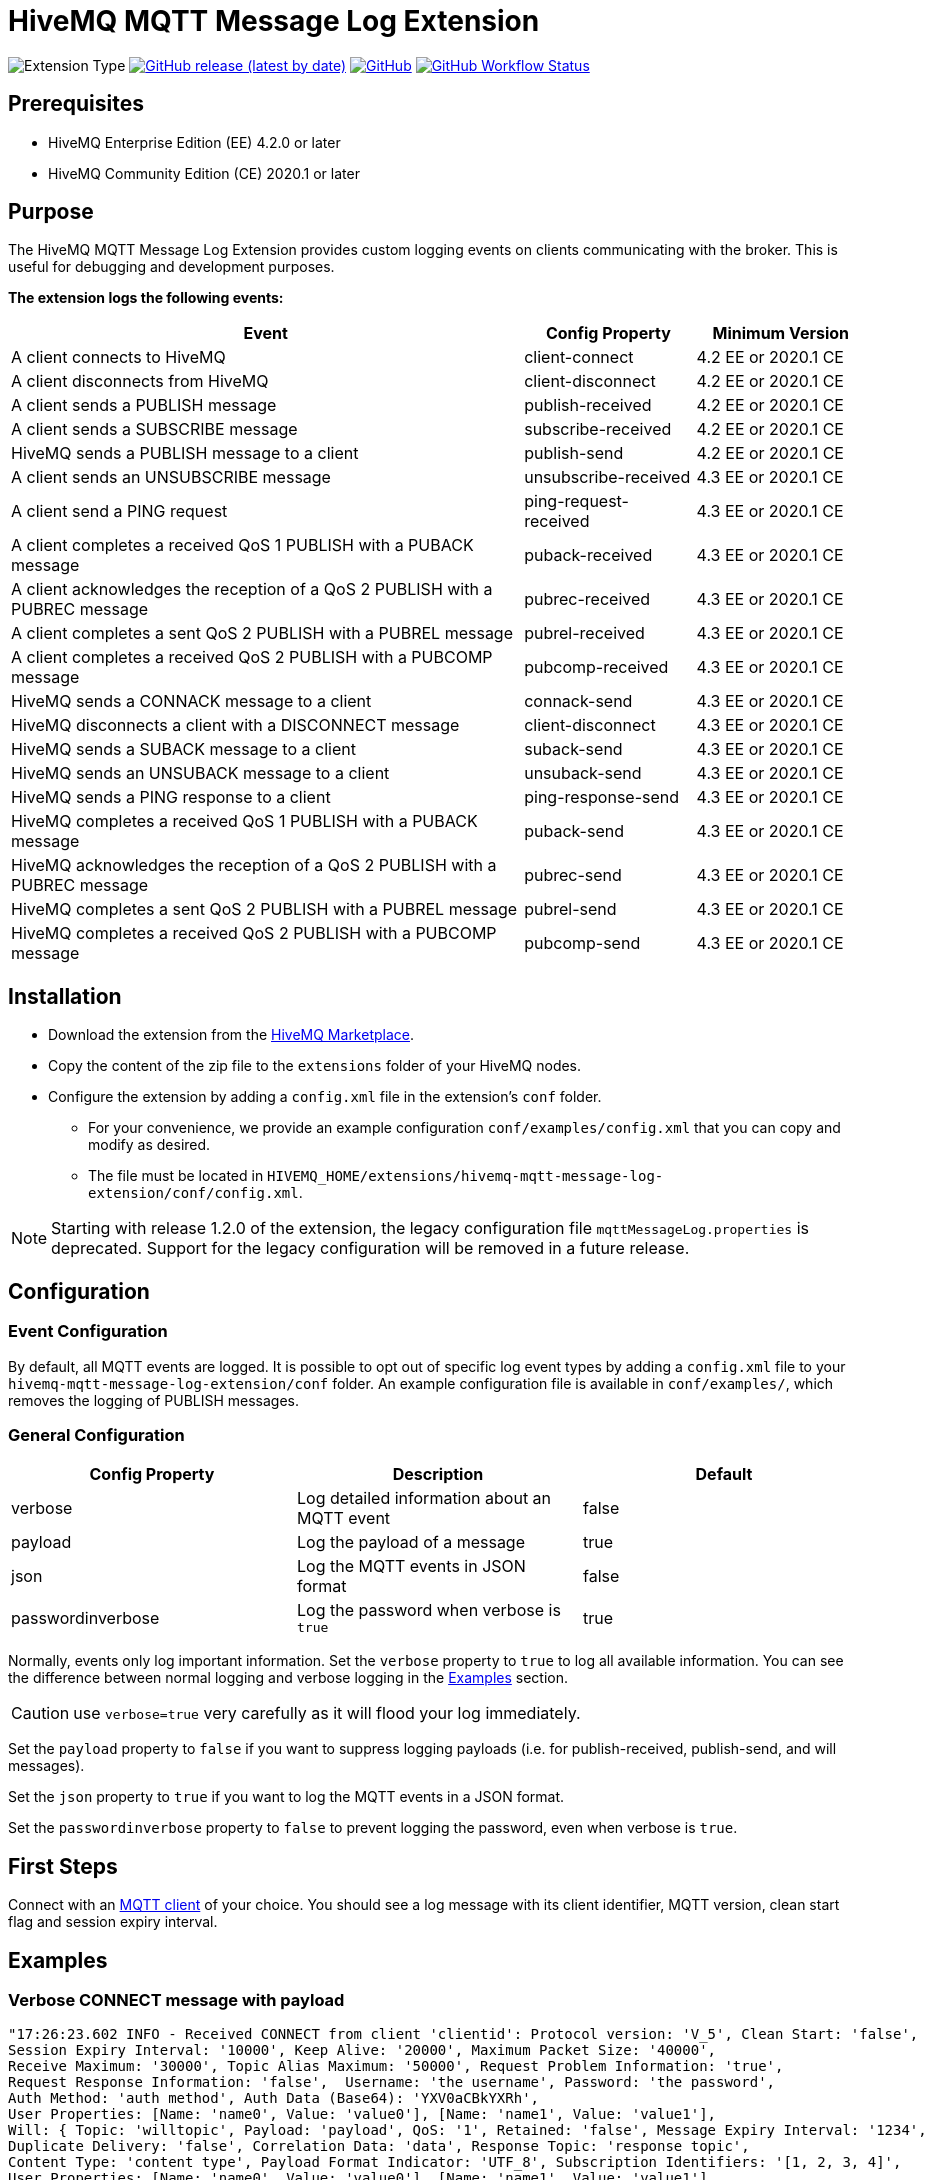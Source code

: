 :hivemq-blog-tools: http://www.hivemq.com/mqtt-toolbox
:hivemq-support: http://www.hivemq.com/support/
:hivemq-extension-download: https://www.hivemq.com/extension/mqtt-message-log-extension/

= HiveMQ MQTT Message Log Extension

image:https://img.shields.io/badge/Extension_Type-Logging-orange?style=for-the-badge[Extension Type]
image:https://img.shields.io/github/v/release/hivemq/hivemq-mqtt-message-log-extension?style=for-the-badge[GitHub release (latest by date),link=https://github.com/hivemq/hivemq-mqtt-message-log-extension/releases/latest]
image:https://img.shields.io/github/license/hivemq/hivemq-mqtt-message-log-extension?style=for-the-badge&color=brightgreen[GitHub,link=LICENSE]
image:https://img.shields.io/github/actions/workflow/status/hivemq/hivemq-mqtt-message-log-extension/check.yml?branch=master&style=for-the-badge[GitHub Workflow Status,link=https://github.com/hivemq/hivemq-mqtt-message-log-extension/actions/workflows/check.yml?query=branch%3Amaster]

== Prerequisites

* HiveMQ Enterprise Edition (EE) 4.2.0 or later
* HiveMQ Community Edition (CE) 2020.1 or later

== Purpose

The HiveMQ MQTT Message Log Extension provides custom logging events on clients communicating with the broker.
This is useful for debugging and development purposes.

*The extension logs the following events:*

[cols="6,2,2"]
|===
|Event | Config Property | Minimum Version

|A client connects to HiveMQ | client-connect | 4.2 EE or 2020.1 CE
|A client disconnects from HiveMQ | client-disconnect | 4.2 EE or 2020.1 CE
|A client sends a PUBLISH message | publish-received | 4.2 EE or 2020.1 CE
|A client sends a SUBSCRIBE message | subscribe-received |4.2 EE or 2020.1 CE
|HiveMQ sends a PUBLISH message to a client | publish-send |4.2 EE or 2020.1 CE
|A client sends an UNSUBSCRIBE message | unsubscribe-received | 4.3 EE or 2020.1 CE
|A client send a PING request | ping-request-received | 4.3 EE or 2020.1 CE
|A client completes a received QoS 1 PUBLISH with a PUBACK message | puback-received | 4.3 EE or 2020.1 CE
|A client acknowledges the reception of a QoS 2 PUBLISH with a PUBREC message | pubrec-received | 4.3 EE or 2020.1 CE
|A client completes a sent QoS 2 PUBLISH with a PUBREL message | pubrel-received | 4.3 EE or 2020.1 CE
|A client completes a received QoS 2 PUBLISH with a PUBCOMP message | pubcomp-received | 4.3 EE or 2020.1 CE
|HiveMQ sends a CONNACK message to a client | connack-send | 4.3 EE or 2020.1 CE
|HiveMQ disconnects a client with a DISCONNECT message | client-disconnect | 4.3 EE or 2020.1 CE
|HiveMQ sends a SUBACK message to a client | suback-send | 4.3 EE or 2020.1 CE
|HiveMQ sends an UNSUBACK message to a client | unsuback-send | 4.3 EE or 2020.1 CE
|HiveMQ sends a PING response to a client | ping-response-send | 4.3 EE or 2020.1 CE
|HiveMQ completes a received QoS 1 PUBLISH with a PUBACK message | puback-send | 4.3 EE or 2020.1 CE
|HiveMQ acknowledges the reception of a QoS 2 PUBLISH with a PUBREC message | pubrec-send | 4.3 EE or 2020.1 CE
|HiveMQ completes a sent QoS 2 PUBLISH with a PUBREL message | pubrel-send | 4.3 EE or 2020.1 CE
|HiveMQ completes a received QoS 2 PUBLISH with a PUBCOMP message | pubcomp-send | 4.3 EE or 2020.1 CE
|===

== Installation

* Download the extension from the {hivemq-extension-download}[HiveMQ Marketplace^].
* Copy the content of the zip file to the `extensions` folder of your HiveMQ nodes.
* Configure the extension by adding a `config.xml` file in the extension's `conf` folder.
** For your convenience, we provide an example configuration `conf/examples/config.xml` that you can copy and modify as desired.
** The file must be located in `HIVEMQ_HOME/extensions/hivemq-mqtt-message-log-extension/conf/config.xml`.

NOTE: Starting with release 1.2.0 of the extension, the legacy configuration file `mqttMessageLog.properties` is deprecated.
Support for the legacy configuration will be removed in a future release.

== Configuration

=== Event Configuration

By default, all MQTT events are logged.
It is possible to opt out of specific log event types by adding a `config.xml` file to your `hivemq-mqtt-message-log-extension/conf` folder.
An example configuration file is available in `conf/examples/`, which removes the logging of PUBLISH messages.

=== General Configuration

|===
|Config Property | Description | Default

|verbose |Log detailed information about an MQTT event | false
|payload |Log the payload of a message  | true
|json |Log the MQTT events in JSON format | false
|passwordinverbose |Log the password when verbose is `true` | true
|===

Normally, events only log important information.
Set the `verbose` property to `true` to log all available information.
You can see the difference between normal logging and verbose logging in the <<example, Examples>> section.

CAUTION: use `verbose=true` very carefully as it will flood your log immediately.

Set the `payload` property to `false` if you want to suppress logging payloads (i.e. for publish-received, publish-send, and will messages).

Set the `json` property to `true` if you want to log the MQTT events in a JSON format.

Set the `passwordinverbose` property to `false` to prevent logging the password, even when verbose is `true`.

== First Steps

Connect with an {hivemq-blog-tools}[MQTT client] of your choice.
You should see a log message with its client identifier, MQTT version, clean start flag and session expiry interval.

[[example]]
== Examples

=== Verbose CONNECT message with payload

[source,bash]
----
"17:26:23.602 INFO - Received CONNECT from client 'clientid': Protocol version: 'V_5', Clean Start: 'false',
Session Expiry Interval: '10000', Keep Alive: '20000', Maximum Packet Size: '40000',
Receive Maximum: '30000', Topic Alias Maximum: '50000', Request Problem Information: 'true',
Request Response Information: 'false',  Username: 'the username', Password: 'the password',
Auth Method: 'auth method', Auth Data (Base64): 'YXV0aCBkYXRh',
User Properties: [Name: 'name0', Value: 'value0'], [Name: 'name1', Value: 'value1'],
Will: { Topic: 'willtopic', Payload: 'payload', QoS: '1', Retained: 'false', Message Expiry Interval: '1234',
Duplicate Delivery: 'false', Correlation Data: 'data', Response Topic: 'response topic',
Content Type: 'content type', Payload Format Indicator: 'UTF_8', Subscription Identifiers: '[1, 2, 3, 4]',
User Properties: [Name: 'name0', Value: 'value0'], [Name: 'name1', Value: 'value1'],
[Name: 'name2', Value: 'value2'], Will Delay: '100' }"
----

=== Verbose CONNECT message with payload in JSON

[source,bash]
----
2025-04-22 16:55:37,192 INFO  - {"Event": "Received CONNECT", "Client": "clientid", "Protocol version": "V_5", "Clean Start": "true",
"Session Expiry Interval": "0", "Keep Alive": "60", "Maximum Packet Size": "268435460",
"Receive Maximum": "65535", "Topic Alias Maximum": "0", "Request Problem Information": "true",
"Request Response Information": "false",  "Username": "username", "Password": "password",
"Auth Method": "null", "Auth Data (Base64)": "null",
"User Properties (2)": [{"Name (0)": "name0", "Value (0)": "value0"}, {"Name (1)": "name1", "Value (1)": "value1"}],
"Will": { "Topic": "willtopic", "Payload (Base64)": "d2lsbGRhdGE=", "QoS": "0", "Retained": "false", "Message Expiry Interval": "1234",
"Duplicate Delivery": "false", "Correlation Data": "ZGF0YQ==", "Response Topic": "responseTopic",
"Content Type": "content-type", "Payload Format Indicator": "UTF_8", "Subscription Identifiers": "[]",
"User Properties (2)": [{"Name (0)": "name0", "Value (0)": "value0"},
{"Name (1)": "name1", "Value (1)": "value1"}], "Will Delay": "100" }}
----

=== Basic CONNECT message

[source,bash]
----
"17:26:23.602 INFO - Received CONNECT from client 'clientid': Protocol version: 'V_5', Clean Start: 'false', Session Expiry Interval: '10000'"
----

=== Basic CONNECT message in JSON

[source,bash]
----
2025-04-17 15:42:22,616 INFO - {"Event": "Received CONNECT", "Client": "test-client", "Protocol version": "V_5", "Clean Start": "true", "Session Expiry Interval": "0"}
----

== Need Help?

If you encounter any problems, we are happy to help.
The best place to get in contact is our {hivemq-support}[support^].

== Contributing

If you want to contribute to HiveMQ MQTT Message Log Extension, see the link:CONTRIBUTING.md[contribution guidelines].

== License

HiveMQ MQTT Message Log Extension is licensed under the `APACHE LICENSE, VERSION 2.0`.
A copy of the license can be found link:LICENSE[here].
